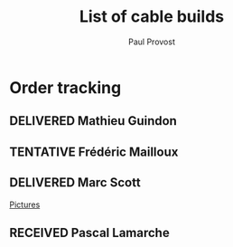 #+TITLE: List of cable builds
#+AUTHOR: Paul Provost
#+EMAIL: paul@bouzou.org
#+DESCRIPTION: 
#+FILETAGS: @redbeardcables
#+TODO: RECEIVED(!) TENTATIVE(!) BUILDING(!) WAITING(@/!) | SHIPPED(@) DELIVERED(@) CANCELLED(@)

* Order tracking
  :PROPERTIES:
  :How_ALL:  Facebook InPerson Email Phone
  :GuitarPlug_ALL: Straight StraightSilent Angle AngleSilent
  :END:
** DELIVERED Mathieu Guindon
   :LOGBOOK:
   - State "DELIVERED"       from ""           [2015-02-10 Tue]
   :END:
   :PROPERTIES:
   :How: In person
   :Length: 10 ft
   :Color: Red
   :GuitarPlug: StraightSilent
   :Price: $40
   :END:

** TENTATIVE Frédéric Mailloux
   :LOGBOOK:
   - State "TENTATIVE"   from ""  [2015-02-12 Thu]
   :END:
   :PROPERTIES:
   :How: Facebook
   :Length: 10 ft
   :Color: Red
   :GuitarPlug: Straight
   :Price: $40
   :END:

** DELIVERED Marc Scott
   :LOGBOOK:
   - State "DELIVERED"  from "BUILDING"   [2015-02-18 Wed]
   - State "BUILDING"   from "RECEIVED"   [2015-02-17 Tue]
   - State "RECEIVED"   from ""  [2015-02-13 Fri]
   :END:
   :PROPERTIES:
   :How: Facebook (https://www.facebook.com/marcantoine.scott)
   :Length: 15 ft
   :Color: Black
   :GuitarPlug: Angle
   :Price: $45
   :END:
   [[file:Builds/20150217%20-%20Marc%20Scott][Pictures]]

** RECEIVED Pascal Lamarche
   :LOGBOOK:
   - State "RECEIVED"   from ""  [2015-02-15 Sun]
   :END:
   :PROPERTIES:
   :How: In Person
   :Length: 10 ft
   :Color: Black
   :GuitarPlug: StraightSilent
   :Price: $40
   :END:

